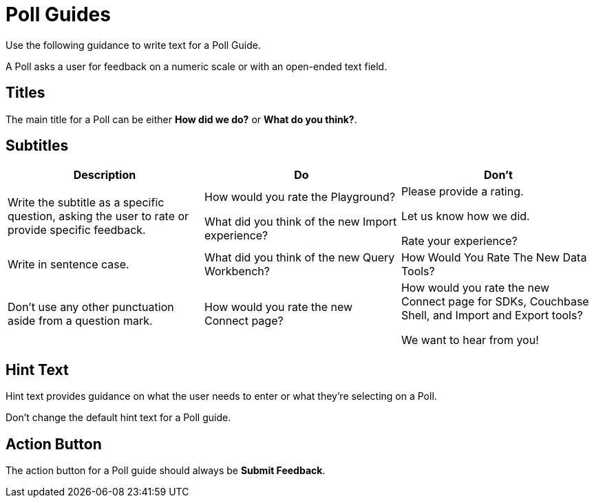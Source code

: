 = Poll Guides

Use the following guidance to write text for a Poll Guide. 

A Poll asks a user for feedback on a numeric scale or with an open-ended text field. 

== Titles

The main title for a Poll can be either *How did we do?* or *What do you think?*. 

== Subtitles

|====
| Description | Do | Don't 

| Write the subtitle as a specific question, asking the user to rate or provide specific feedback.
a| How would you rate the Playground?

What did you think of the new Import experience?

a| Please provide a rating.

Let us know how we did. 

Rate your experience?

| Write in sentence case. 
| What did you think of the new Query Workbench?
| How Would You Rate The New Data Tools?

| Don't use any other punctuation aside from a question mark. 
| How would you rate the new Connect page?
a| How would you rate the new Connect page for SDKs, Couchbase Shell, and Import and Export tools?

We want to hear from you!
|====

== Hint Text

Hint text provides guidance on what the user needs to enter or what they're selecting on a Poll. 

Don't change the default hint text for a Poll guide. 

== Action Button 

The action button for a Poll guide should always be *Submit Feedback*.